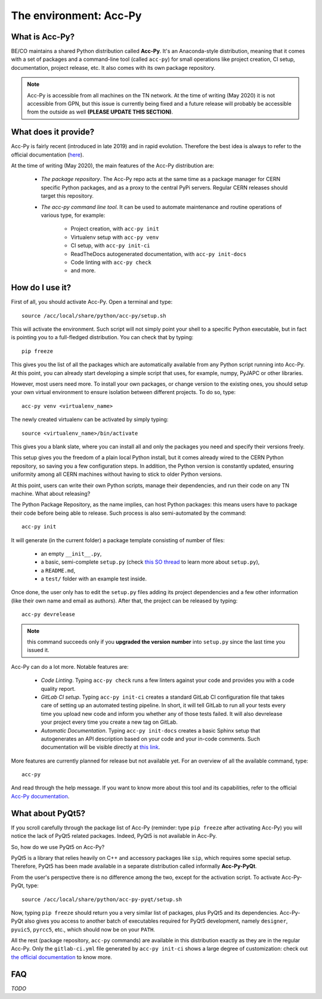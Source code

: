 The environment: Acc-Py
------------------------

What is Acc-Py?
^^^^^^^^^^^^^^^

BE/CO maintains a shared Python distribution called **Acc-Py**. It's an Anaconda-style distribution, meaning that it
comes with a set of packages and a command-line tool (called ``acc-py``) for small operations like project creation,
CI setup, documentation, project release, etc.  It also comes with its own package repository.

.. note:: Acc-Py is accessible from all machines on the TN network. At the time of writing (May 2020) it is not
    accessible from GPN, but this issue is currently being fixed and a future release will probably be accessible
    from the outside as well **(PLEASE UPDATE THIS SECTION)**.

What does it provide?
^^^^^^^^^^^^^^^^^^^^^

Acc-Py is fairly recent (introduced in late 2019) and in rapid evolution. Therefore the best idea is always to refer to
the official documentation (`here <https://wikis.cern.ch/display/ACCPY/Accelerating+Python+Home>`_).

At the time of writing (May 2020), the main features of the Acc-Py distribution are:

    - *The package repository*. The Acc-Py repo acts at the same time as a package manager for CERN specific Python
      packages, and as a proxy to the central PyPi servers. Regular CERN releases should target this repository.

    - *The acc-py command line tool*. It can be used to automate maintenance and routine operations of various type,
      for example:

        - Project creation, with ``acc-py init``
        - Virtualenv setup with ``acc-py venv``
        - CI setup, with ``acc-py init-ci``
        - ReadTheDocs autogenerated documentation, with ``acc-py init-docs``
        - Code linting with ``acc-py check``
        - and more.

How do I use it?
^^^^^^^^^^^^^^^^

First of all, you should activate Acc-Py. Open a terminal and type::

	source /acc/local/share/python/acc-py/setup.sh

This will activate the environment. Such script will not simply point your shell to a specific Python executable, but
in fact is pointing you to a full-fledged distribution. You can check that by typing::

	pip freeze

This gives you the list of all the packages which are automatically available from any Python script running into
Acc-Py. At this point, you can already start developing a simple script that uses, for example, numpy, PyJAPC or other
libraries.

However, most users need more. To install your own packages, or change version to the existing ones, you should setup
your own virtual environment to ensure isolation between different projects. To do so, type::

	acc-py venv <virtualenv_name>

The newly created virtualenv can be activated by simply typing::

	source <virtualenv_name>/bin/activate

This gives you a blank slate, where you can install all and only the packages you need and specify their versions
freely.

This setup gives you the freedom of a plain local Python install, but it comes already wired to the CERN Python
repository, so saving you a few configuration steps. In addition, the Python version is constantly updated, ensuring
uniformity among all CERN machines without having to stick to older Python versions.

At this point, users can write their own Python scripts, manage their dependencies, and run their code on any TN
machine. What about releasing?

The Python Package Repository, as the name implies, can host Python packages: this means users have to package their
code before being able to release. Such process is also semi-automated by the command::

	acc-py init

It will generate (in the current folder) a package template consisting of number of files:

    - an empty ``__init__.py``,
    - a basic, semi-complete ``setup.py`` (check
      `this SO thread <https://stackoverflow.com/questions/1471994/what-is-setup-py>`_
      to learn more about ``setup.py``),
    - a ``README.md``,
    - a ``test/`` folder with an example test inside.

Once done, the user only has to edit the ``setup.py`` files adding its project dependencies and a few other information
(like their own name and email as authors). After that, the project can be released by typing::

	acc-py devrelease

.. note:: this command succeeds only if you **upgraded the version number** into ``setup.py`` since the last time
        you issued it.

Acc-Py can do a lot more. Notable features are:

    - *Code Linting*. Typing ``acc-py check`` runs a few linters against your code and provides you with a code quality
      report.

    - *GitLab CI setup*. Typing ``acc-py init-ci`` creates a standard GitLab CI configuration file that takes care of
      setting up an automated testing pipeline. In short, it will tell GitLab to run all your tests every time you
      upload new code and inform you whether any of those tests failed. It will also devrelease your project every time
      you create a new tag on GitLab.

    - *Automatic Documentation*. Typing ``acc-py init-docs`` creates a basic Sphinx setup that autogenerates an API
      description based on your code and your in-code comments. Such documentation will be visible directly at
      `this link <https://acc-py.web.cern.ch>`_.

More features are currently planned for release but not available yet. For an overview of all the available command,
type::

	acc-py

And read through the help message. If you want to know more about this tool and its capabilities, refer to the official
`Acc-Py documentation <https://wikis.cern.ch/display/ACCPY/Accelerating+Python+Home>`_.

What about PyQt5?
^^^^^^^^^^^^^^^^^

If you scroll carefully through the package list of Acc-Py (reminder: type ``pip freeze`` after activating Acc-Py) you
will notice the lack of PyQt5 related packages. Indeed, PyQt5 is not available in Acc-Py.

So, how do we use PyQt5 on Acc-Py?

PyQt5 is a library that relies heavily on C++ and accessory packages like ``sip``, which requires some special setup.
Therefore, PyQt5 has been made available in a separate distribution called informally **Acc-Py-PyQt**.

From the user's perspective there is no difference among the two, except for the activation script. To activate
Acc-Py-PyQt, type::

	source /acc/local/share/python/acc-py-pyqt/setup.sh

Now, typing ``pip freeze`` should return you a very similar list of packages, plus PyQt5 and its dependencies.
Acc-Py-PyQt also gives you access to another batch of executables required for PyQt5 development, namely ``designer``,
``pyuic5``, ``pyrcc5``, etc., which should now be on your ``PATH``.

All the rest (package repository, ``acc-py`` commands) are available in this distribution exactly as they are in the
regular Acc-Py. Only the ``gitlab-ci.yml`` file generated by ``acc-py init-ci`` shows a large degree of customization:
check out `the official documentation <https://wikis.cern.ch/display/ACCPY/GUI+Testing>`_ to know more.


FAQ
^^^

*TODO*
